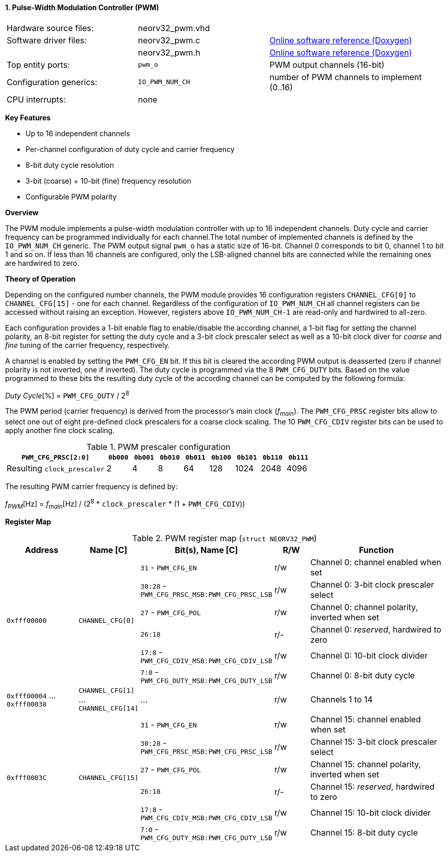 <<<
:sectnums:
==== Pulse-Width Modulation Controller (PWM)

[cols="<3,<3,<4"]
[grid="none"]
|=======================
| Hardware source files:  | neorv32_pwm.vhd |
| Software driver files:  | neorv32_pwm.c   | link:https://stnolting.github.io/neorv32/sw/neorv32__pwm_8c.html[Online software reference (Doxygen)]
|                         | neorv32_pwm.h   | link:https://stnolting.github.io/neorv32/sw/neorv32__pwm_8h.html[Online software reference (Doxygen)]
| Top entity ports:       | `pwm_o`         | PWM output channels (16-bit)
| Configuration generics: | `IO_PWM_NUM_CH` | number of PWM channels to implement (0..16)
| CPU interrupts:         | none            |
|=======================

**Key Features**

* Up to 16 independent channels
* Per-channel configuration of duty cycle and carrier frequency
* 8-bit duty cycle resolution
* 3-bit (coarse) + 10-bit (fine) frequency resolution
* Configurable PWM polarity


**Overview**

The PWM module implements a pulse-width modulation controller with up to 16 independent channels. Duty cycle and
carrier frequency can be programmed individually for each channel.The total number of implemented channels is
defined by the `IO_PWM_NUM_CH` generic. The PWM output signal `pwm_o` has a static size of 16-bit. Channel 0
corresponds to bit 0, channel 1 to bit 1 and so on. If less than 16 channels are configured, only the LSB-aligned
channel bits are connected while the remaining ones are hardwired to zero.


**Theory of Operation**

Depending on the configured number channels, the PWM module provides 16 configuration registers `CHANNEL_CFG[0]` to
`CHANNEL_CFG[15]` - one for each channel. Regardless of the configuration of `IO_PWM_NUM_CH` all channel registers can
be accessed without raising an exception. However, registers above `IO_PWM_NUM_CH-1` are read-only and hardwired to
all-zero.

Each configuration provides a 1-bit enable flag to enable/disable the according channel, a 1-bit flag for setting the
channel polarity, an 8-bit register for setting the duty cycle and a 3-bit clock prescaler select as well as a 10-bit clock
diver for _coarse_ and _fine_ tuning of the carrier frequency, respectively.

A channel is enabled by setting the `PWM_CFG_EN` bit. If this bit is cleared the according PWM output is deasserted
(zero if channel polarity is not inverted, one if inverted). The duty cycle is programmed via the 8 `PWM_CFG_DUTY` bits.
Based on the value programmed to these bits the resulting duty cycle of the according channel can be computed by the
following formula:

_Duty Cycle_[%] = `PWM_CFG_DUTY` / 2^8^

The PWM period (carrier frequency) is derived from the processor's main clock (_f~main~_). The `PWM_CFG_PRSC` register
bits allow to select one out of eight pre-defined clock prescalers for a coarse clock scaling. The 10 `PWM_CFG_CDIV` register
bits can be used to apply another fine clock scaling.

.PWM prescaler configuration
[cols="<4,^1,^1,^1,^1,^1,^1,^1,^1"]
[options="header",grid="rows"]
|=======================
| **`PWM_CFG_PRSC[2:0]`**     | `0b000` | `0b001` | `0b010` | `0b011` | `0b100` | `0b101` | `0b110` | `0b111`
| Resulting `clock_prescaler` |       2 |       4 |       8 |      64 |     128 |    1024 |    2048 |    4096
|=======================

The resulting PWM carrier frequency is defined by:

_f~PWM~_[Hz] = _f~main~_[Hz] / (2^8^ * `clock_prescaler` * (1 + `PWM_CFG_CDIV`))


**Register Map**

.PWM register map (`struct NEORV32_PWM`)
[cols="<4,<2,<6,^2,<8"]
[options="header",grid="all"]
|=======================
| Address | Name [C] | Bit(s), Name [C] | R/W | Function
.6+<| `0xfff00000` .6+<| `CHANNEL_CFG[0]`  <|`31`    - `PWM_CFG_EN`                        ^| r/w <| Channel 0: channel enabled when set
                                           <|`30:28` - `PWM_CFG_PRSC_MSB:PWM_CFG_PRSC_LSB` ^| r/w <| Channel 0: 3-bit clock prescaler select
                                           <|`27`    - `PWM_CFG_POL`                       ^| r/w <| Channel 0: channel polarity, inverted when set
                                           <|`26:18`                                       ^| r/- <| Channel 0: _reserved_, hardwired to zero
                                           <|`17:8`  - `PWM_CFG_CDIV_MSB:PWM_CFG_CDIV_LSB` ^| r/w <| Channel 0: 10-bit clock divider
                                           <|`7:0`   - `PWM_CFG_DUTY_MSB:PWM_CFG_DUTY_LSB` ^| r/w <| Channel 0: 8-bit duty cycle
| `0xfff00004` ... `0xfff00038` | `CHANNEL_CFG[1]` ... `CHANNEL_CFG[14]` | ... | r/w <| Channels 1 to 14
.6+<| `0xfff0003C` .6+<| `CHANNEL_CFG[15]` <|`31`    - `PWM_CFG_EN`                        ^| r/w <| Channel 15: channel enabled when set
                                           <|`30:28` - `PWM_CFG_PRSC_MSB:PWM_CFG_PRSC_LSB` ^| r/w <| Channel 15: 3-bit clock prescaler select
                                           <|`27`    - `PWM_CFG_POL`                       ^| r/w <| Channel 15: channel polarity, inverted when set
                                           <|`26:18`                                       ^| r/- <| Channel 15: _reserved_, hardwired to zero
                                           <|`17:8`  - `PWM_CFG_CDIV_MSB:PWM_CFG_CDIV_LSB` ^| r/w <| Channel 15: 10-bit clock divider
                                           <|`7:0`   - `PWM_CFG_DUTY_MSB:PWM_CFG_DUTY_LSB` ^| r/w <| Channel 15: 8-bit duty cycle
|=======================
